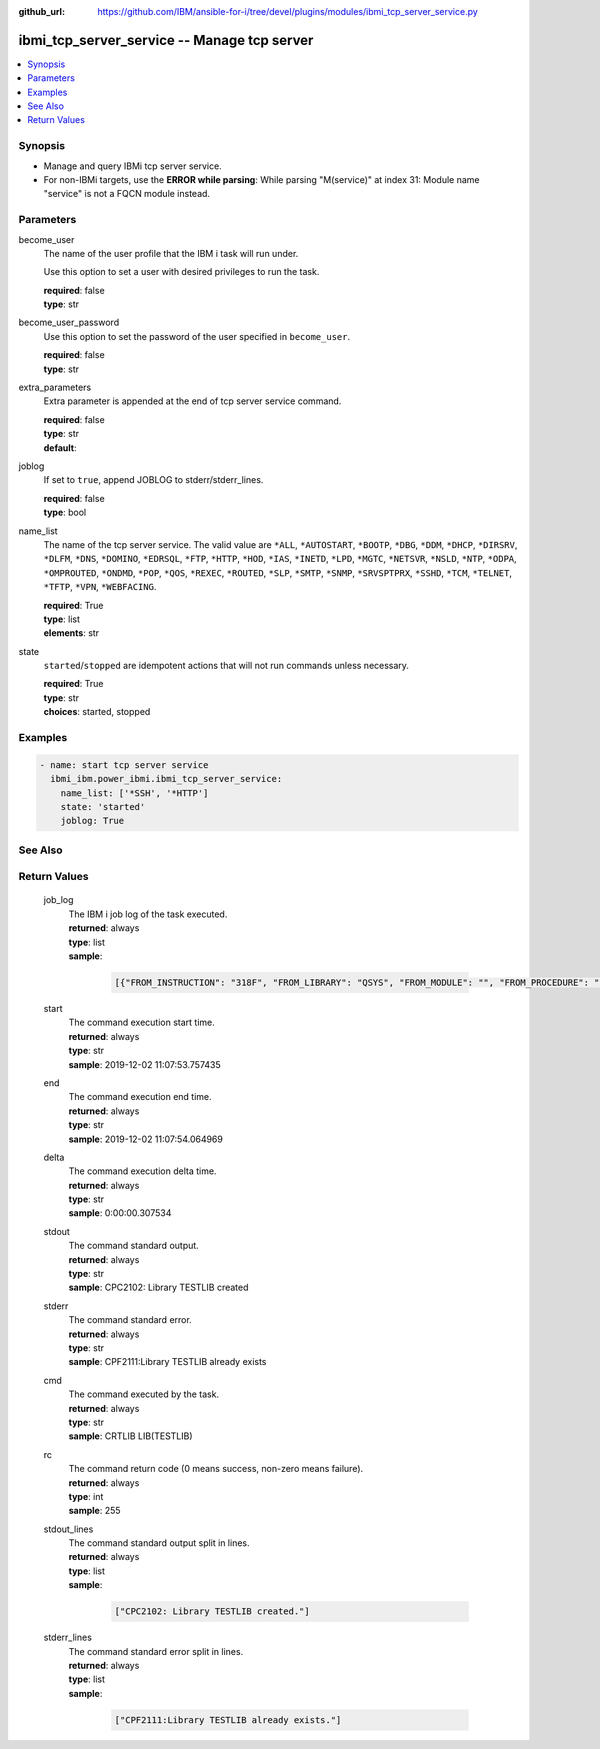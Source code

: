 
:github_url: https://github.com/IBM/ansible-for-i/tree/devel/plugins/modules/ibmi_tcp_server_service.py

.. _ibmi_tcp_server_service_module:


ibmi_tcp_server_service -- Manage tcp server
============================================



.. contents::
   :local:
   :depth: 1


Synopsis
--------
- Manage and query IBMi tcp server service.
- For non-IBMi targets, use the \ :strong:`ERROR while parsing`\ : While parsing "M(service)" at index 31: Module name "service" is not a FQCN\  module instead.





Parameters
----------


     
become_user
  The name of the user profile that the IBM i task will run under.

  Use this option to set a user with desired privileges to run the task.


  | **required**: false
  | **type**: str


     
become_user_password
  Use this option to set the password of the user specified in \ :literal:`become\_user`\ .


  | **required**: false
  | **type**: str


     
extra_parameters
  Extra parameter is appended at the end of tcp server service command.


  | **required**: false
  | **type**: str
  | **default**:  


     
joblog
  If set to \ :literal:`true`\ , append JOBLOG to stderr/stderr\_lines.


  | **required**: false
  | **type**: bool


     
name_list
  The name of the tcp server service. The valid value are \ :literal:`\*ALL`\ , \ :literal:`\*AUTOSTART`\ , \ :literal:`\*BOOTP`\ , \ :literal:`\*DBG`\ , \ :literal:`\*DDM`\ , \ :literal:`\*DHCP`\ , \ :literal:`\*DIRSRV`\ , \ :literal:`\*DLFM`\ , \ :literal:`\*DNS`\ , \ :literal:`\*DOMINO`\ , \ :literal:`\*EDRSQL`\ , \ :literal:`\*FTP`\ , \ :literal:`\*HTTP`\ , \ :literal:`\*HOD`\ , \ :literal:`\*IAS`\ , \ :literal:`\*INETD`\ , \ :literal:`\*LPD`\ , \ :literal:`\*MGTC`\ , \ :literal:`\*NETSVR`\ , \ :literal:`\*NSLD`\ , \ :literal:`\*NTP`\ , \ :literal:`\*ODPA`\ , \ :literal:`\*OMPROUTED`\ , \ :literal:`\*ONDMD`\ , \ :literal:`\*POP`\ , \ :literal:`\*QOS`\ , \ :literal:`\*REXEC`\ , \ :literal:`\*ROUTED`\ , \ :literal:`\*SLP`\ , \ :literal:`\*SMTP`\ , \ :literal:`\*SNMP`\ , \ :literal:`\*SRVSPTPRX`\ , \ :literal:`\*SSHD`\ , \ :literal:`\*TCM`\ , \ :literal:`\*TELNET`\ , \ :literal:`\*TFTP`\ , \ :literal:`\*VPN`\ , \ :literal:`\*WEBFACING`\ .


  | **required**: True
  | **type**: list
  | **elements**: str


     
state
  \ :literal:`started`\ /\ :literal:`stopped`\  are idempotent actions that will not run commands unless necessary.


  | **required**: True
  | **type**: str
  | **choices**: started, stopped




Examples
--------

.. code-block:: yaml+jinja

   
   - name: start tcp server service
     ibmi_ibm.power_ibmi.ibmi_tcp_server_service:
       name_list: ['*SSH', '*HTTP']
       state: 'started'
       joblog: True






See Also
--------

.. seealso::

   - :ref:`service_module`


  

Return Values
-------------


   
                              
       job_log
        | The IBM i job log of the task executed.
      
        | **returned**: always
        | **type**: list      
        | **sample**:

              .. code-block::

                       [{"FROM_INSTRUCTION": "318F", "FROM_LIBRARY": "QSYS", "FROM_MODULE": "", "FROM_PROCEDURE": "", "FROM_PROGRAM": "QWTCHGJB", "FROM_USER": "CHANGLE", "MESSAGE_FILE": "QCPFMSG", "MESSAGE_ID": "CPD0912", "MESSAGE_LIBRARY": "QSYS", "MESSAGE_SECOND_LEVEL_TEXT": "Cause . . . . . :   This message is used by application programs as a general escape message.", "MESSAGE_SUBTYPE": "", "MESSAGE_TEXT": "Printer device PRT01 not found.", "MESSAGE_TIMESTAMP": "2020-05-20-21.41.40.845897", "MESSAGE_TYPE": "DIAGNOSTIC", "ORDINAL_POSITION": "5", "SEVERITY": "20", "TO_INSTRUCTION": "9369", "TO_LIBRARY": "QSYS", "TO_MODULE": "QSQSRVR", "TO_PROCEDURE": "QSQSRVR", "TO_PROGRAM": "QSQSRVR"}]
            
      
      
                              
       start
        | The command execution start time.
      
        | **returned**: always
        | **type**: str
        | **sample**: 2019-12-02 11:07:53.757435

            
      
      
                              
       end
        | The command execution end time.
      
        | **returned**: always
        | **type**: str
        | **sample**: 2019-12-02 11:07:54.064969

            
      
      
                              
       delta
        | The command execution delta time.
      
        | **returned**: always
        | **type**: str
        | **sample**: 0:00:00.307534

            
      
      
                              
       stdout
        | The command standard output.
      
        | **returned**: always
        | **type**: str
        | **sample**: CPC2102: Library TESTLIB created

            
      
      
                              
       stderr
        | The command standard error.
      
        | **returned**: always
        | **type**: str
        | **sample**: CPF2111:Library TESTLIB already exists

            
      
      
                              
       cmd
        | The command executed by the task.
      
        | **returned**: always
        | **type**: str
        | **sample**: CRTLIB LIB(TESTLIB)

            
      
      
                              
       rc
        | The command return code (0 means success, non-zero means failure).
      
        | **returned**: always
        | **type**: int
        | **sample**: 255

            
      
      
                              
       stdout_lines
        | The command standard output split in lines.
      
        | **returned**: always
        | **type**: list      
        | **sample**:

              .. code-block::

                       ["CPC2102: Library TESTLIB created."]
            
      
      
                              
       stderr_lines
        | The command standard error split in lines.
      
        | **returned**: always
        | **type**: list      
        | **sample**:

              .. code-block::

                       ["CPF2111:Library TESTLIB already exists."]
            
      
        
